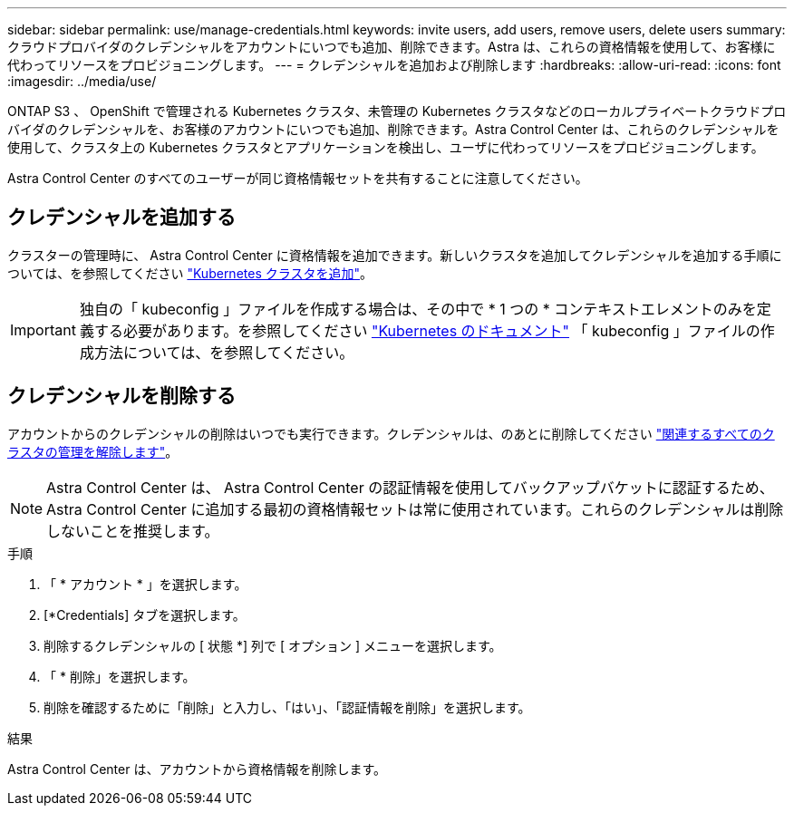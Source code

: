 ---
sidebar: sidebar 
permalink: use/manage-credentials.html 
keywords: invite users, add users, remove users, delete users 
summary: クラウドプロバイダのクレデンシャルをアカウントにいつでも追加、削除できます。Astra は、これらの資格情報を使用して、お客様に代わってリソースをプロビジョニングします。 
---
= クレデンシャルを追加および削除します
:hardbreaks:
:allow-uri-read: 
:icons: font
:imagesdir: ../media/use/


[role="lead"]
ONTAP S3 、 OpenShift で管理される Kubernetes クラスタ、未管理の Kubernetes クラスタなどのローカルプライベートクラウドプロバイダのクレデンシャルを、お客様のアカウントにいつでも追加、削除できます。Astra Control Center は、これらのクレデンシャルを使用して、クラスタ上の Kubernetes クラスタとアプリケーションを検出し、ユーザに代わってリソースをプロビジョニングします。

Astra Control Center のすべてのユーザーが同じ資格情報セットを共有することに注意してください。



== クレデンシャルを追加する

クラスターの管理時に、 Astra Control Center に資格情報を追加できます。新しいクラスタを追加してクレデンシャルを追加する手順については、を参照してください link:../get-started/setup_overview.html#add-cluster["Kubernetes クラスタを追加"]。


IMPORTANT: 独自の「 kubeconfig 」ファイルを作成する場合は、その中で * 1 つの * コンテキストエレメントのみを定義する必要があります。を参照してください https://kubernetes.io/docs/concepts/configuration/organize-cluster-access-kubeconfig/["Kubernetes のドキュメント"^] 「 kubeconfig 」ファイルの作成方法については、を参照してください。



== クレデンシャルを削除する

アカウントからのクレデンシャルの削除はいつでも実行できます。クレデンシャルは、のあとに削除してください link:unmanage.html["関連するすべてのクラスタの管理を解除します"]。


NOTE: Astra Control Center は、 Astra Control Center の認証情報を使用してバックアップバケットに認証するため、 Astra Control Center に追加する最初の資格情報セットは常に使用されています。これらのクレデンシャルは削除しないことを推奨します。

.手順
. 「 * アカウント * 」を選択します。
. [*Credentials] タブを選択します。
. 削除するクレデンシャルの [ 状態 *] 列で [ オプション ] メニューを選択します。
. 「 * 削除」を選択します。
. 削除を確認するために「削除」と入力し、「はい」、「認証情報を削除」を選択します。


.結果
Astra Control Center は、アカウントから資格情報を削除します。
